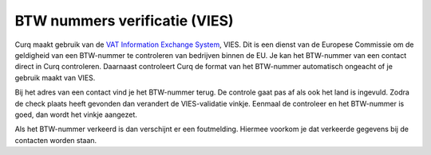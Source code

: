 BTW nummers verificatie (VIES)
==============================

Curq maakt gebruik van de `VAT Information Exchange System <https://ec.europa.eu/taxation_customs/vies/#/vat-validation>`_, VIES. Dit is een dienst van de Europese Commissie om de geldigheid van een BTW-nummer te controleren van bedrijven binnen de EU. Je kan het BTW-nummer van een contact direct in Curq controleren. Daarnaast controleert Curq de format van het BTW-nummer automatisch ongeacht of je gebruik maakt van VIES.

Bij het adres van een contact vind je het BTW-nummer terug. De controle gaat pas af als ook het land is ingevuld. Zodra de check plaats heeft gevonden dan verandert de VIES-validatie vinkje. Eenmaal de controleer en het BTW-nummer is goed, dan wordt het vinkje aangezet.

.. image:: Accounting-Media/taxes_vies001.png

Als het BTW-nummer verkeerd is dan verschijnt er een foutmelding. Hiermee voorkom je dat verkeerde gegevens bij de contacten worden staan.